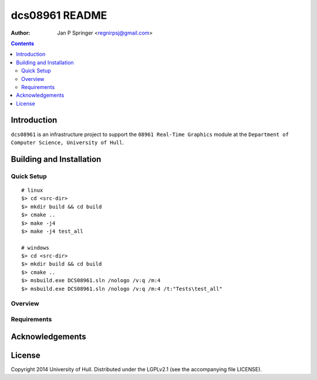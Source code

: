 ===============
dcs08961 README
===============

:Author: Jan P Springer <regnirpsj@gmail.com>

.. contents::

.. _OpenGL: http://opengl.org/
.. _OGLplus: http://oglplus.org/
.. _CMake: http://www.cmake.org/
.. _Doxygen: http://www.doxygen.org/

Introduction
============

``dcs08961`` is an infrastructure project to support the ``08961 Real-Time Graphics`` module at the ``Department of Computer Science, University of Hull``.

Building and Installation
=========================

Quick Setup
-----------

::

 # linux
 $> cd <src-dir>
 $> mkdir build && cd build
 $> cmake ..
 $> make -j4
 $> make -j4 test_all

 # windows
 $> cd <src-dir>
 $> mkdir build && cd build
 $> cmake ..
 $> msbuild.exe DCS08961.sln /nologo /v:q /m:4
 $> msbuild.exe DCS08961.sln /nologo /v:q /m:4 /t:"Tests\test_all"

Overview
--------

Requirements
------------

Acknowledgements
================

License
=======

Copyright 2014  University of Hull. Distributed under the LGPLv2.1 (see the accompanying file LICENSE).
